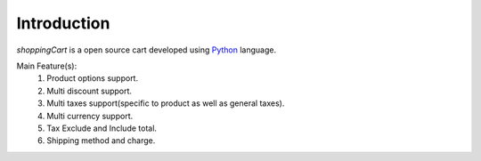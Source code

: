 Introduction
================================================================================

*shoppingCart* is a open source cart developed using `Python`_ language.

Main Feature(s):
   1. Product options support.
   2. Multi discount support.
   3. Multi taxes support(specific to product as well as general taxes).
   4. Multi currency support.
   5. Tax Exclude and Include total.
   6. Shipping method and charge.

.. _Python: http://python.org/
